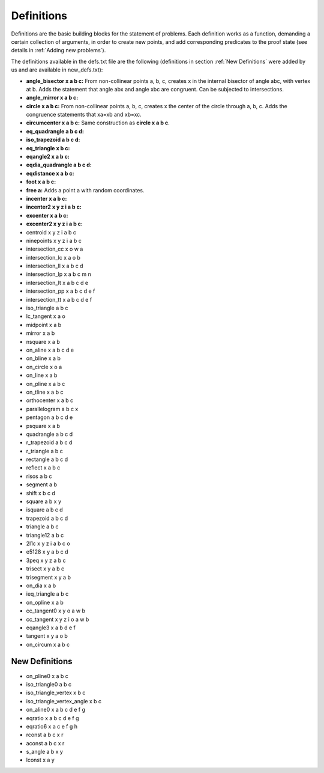 Definitions
===========

Definitions are the basic building blocks for the statement of problems. Each definition works as a function, demanding a certain collection of arguments, in order to create new points, and add corresponding predicates to the proof state (see details in :ref:`Adding new problems`).

The definitions available in the defs.txt file are the following (definitions in section :ref:`New Definitions` were added by us and are available in new_defs.txt):

- **angle_bisector x a b c:** From non-collinear points a, b, c, creates x in the internal bisector of angle abc, with vertex at b. Adds the statement that angle abx and angle xbc are congruent. Can be subjected to intersections.

- **angle_mirror x a b c:**

- **circle x a b c:** From non-collinear points a, b, c, creates x the center of the circle through a, b, c. Adds the congruence statements that xa=xb and xb=xc.

- **circumcenter x a b c:** Same construction as **circle x a b c**.

- **eq_quadrangle a b c d:**

- **iso_trapezoid a b c d:**

- **eq_triangle x b c:**

- **eqangle2 x a b c:**

- **eqdia_quadrangle a b c d:**

- **eqdistance x a b c:**

- **foot x a b c:**

- **free a:** Adds a point a with random coordinates.

- **incenter x a b c:**

- **incenter2 x y z i a b c:**

- **excenter x a b c:**

- **excenter2 x y z i a b c:**

- centroid x y z i a b c

- ninepoints x y z i a b c

- intersection_cc x o w a

- intersection_lc x a o b

- intersection_ll x a b c d

- intersection_lp x a b c m n

- intersection_lt x a b c d e

- intersection_pp x a b c d e f

- intersection_tt x a b c d e f

- iso_triangle a b c

- lc_tangent x a o

- midpoint x a b

- mirror x a b

- nsquare x a b

- on_aline x a b c d e

- on_bline x a b

- on_circle x o a

- on_line x a b

- on_pline x a b c

- on_tline x a b c

- orthocenter x a b c

- parallelogram a b c x

- pentagon a b c d e

- psquare x a b

- quadrangle a b c d

- r_trapezoid a b c d

- r_triangle a b c

- rectangle a b c d

- reflect x a b c

- risos a b c

- segment a b

- shift x b c d

- square a b x y

- isquare a b c d

- trapezoid a b c d

- triangle a b c

- triangle12 a b c

- 2l1c x y z i a b c o

- e5128 x y a b c d

- 3peq x y z a b c

- trisect x y a b c

- trisegment x y a b

- on_dia x a b

- ieq_triangle a b c

- on_opline x a b

- cc_tangent0 x y o a w b

- cc_tangent x y z i o a w b

- eqangle3 x a b d e f

- tangent x y a o b

- on_circum x a b c

New Definitions
---------------

- on_pline0 x a b c

- iso_triangle0 a b c

- iso_triangle_vertex x b c

- iso_triangle_vertex_angle x b c

- on_aline0 x a b c d e f g

- eqratio x a b c d e f g

- eqratio6 x a c e f g h

- rconst a b c x r

- aconst a b c x r

- s_angle a b x y

- lconst x a y